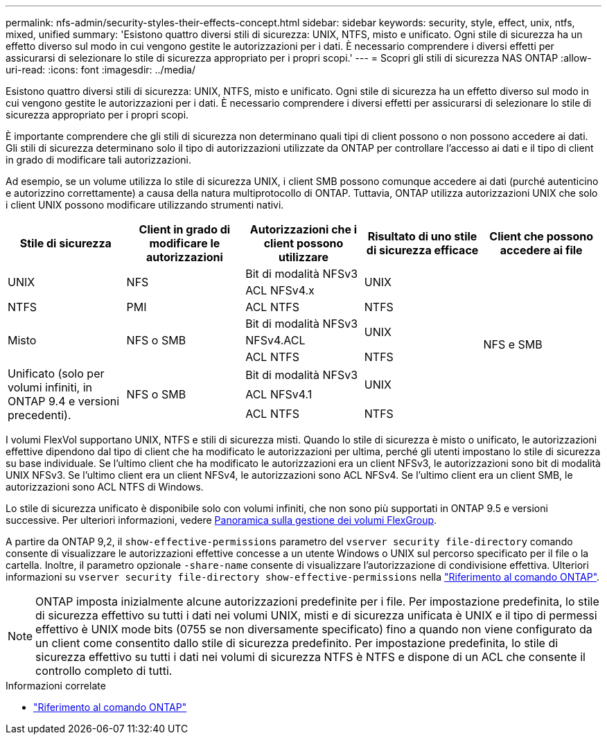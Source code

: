 ---
permalink: nfs-admin/security-styles-their-effects-concept.html 
sidebar: sidebar 
keywords: security, style, effect, unix, ntfs, mixed, unified 
summary: 'Esistono quattro diversi stili di sicurezza: UNIX, NTFS, misto e unificato. Ogni stile di sicurezza ha un effetto diverso sul modo in cui vengono gestite le autorizzazioni per i dati. È necessario comprendere i diversi effetti per assicurarsi di selezionare lo stile di sicurezza appropriato per i propri scopi.' 
---
= Scopri gli stili di sicurezza NAS ONTAP
:allow-uri-read: 
:icons: font
:imagesdir: ../media/


[role="lead lead"]
Esistono quattro diversi stili di sicurezza: UNIX, NTFS, misto e unificato. Ogni stile di sicurezza ha un effetto diverso sul modo in cui vengono gestite le autorizzazioni per i dati. È necessario comprendere i diversi effetti per assicurarsi di selezionare lo stile di sicurezza appropriato per i propri scopi.

È importante comprendere che gli stili di sicurezza non determinano quali tipi di client possono o non possono accedere ai dati. Gli stili di sicurezza determinano solo il tipo di autorizzazioni utilizzate da ONTAP per controllare l'accesso ai dati e il tipo di client in grado di modificare tali autorizzazioni.

Ad esempio, se un volume utilizza lo stile di sicurezza UNIX, i client SMB possono comunque accedere ai dati (purché autenticino e autorizzino correttamente) a causa della natura multiprotocollo di ONTAP. Tuttavia, ONTAP utilizza autorizzazioni UNIX che solo i client UNIX possono modificare utilizzando strumenti nativi.

[cols="5*"]
|===
| Stile di sicurezza | Client in grado di modificare le autorizzazioni | Autorizzazioni che i client possono utilizzare | Risultato di uno stile di sicurezza efficace | Client che possono accedere ai file 


.2+| UNIX .2+| NFS | Bit di modalità NFSv3 .2+| UNIX .9+| NFS e SMB 


| ACL NFSv4.x 


| NTFS | PMI | ACL NTFS | NTFS 


.3+| Misto .3+| NFS o SMB | Bit di modalità NFSv3 .2+| UNIX 


| NFSv4.ACL 


| ACL NTFS | NTFS 


.3+| Unificato (solo per volumi infiniti, in ONTAP 9.4 e versioni precedenti). .3+| NFS o SMB | Bit di modalità NFSv3 .2+| UNIX 


| ACL NFSv4.1 


| ACL NTFS | NTFS 
|===
I volumi FlexVol supportano UNIX, NTFS e stili di sicurezza misti. Quando lo stile di sicurezza è misto o unificato, le autorizzazioni effettive dipendono dal tipo di client che ha modificato le autorizzazioni per ultima, perché gli utenti impostano lo stile di sicurezza su base individuale. Se l'ultimo client che ha modificato le autorizzazioni era un client NFSv3, le autorizzazioni sono bit di modalità UNIX NFSv3. Se l'ultimo client era un client NFSv4, le autorizzazioni sono ACL NFSv4. Se l'ultimo client era un client SMB, le autorizzazioni sono ACL NTFS di Windows.

Lo stile di sicurezza unificato è disponibile solo con volumi infiniti, che non sono più supportati in ONTAP 9.5 e versioni successive. Per ulteriori informazioni, vedere xref:../flexgroup/index.html[Panoramica sulla gestione dei volumi FlexGroup].

A partire da ONTAP 9,2, il `show-effective-permissions` parametro del `vserver security file-directory` comando consente di visualizzare le autorizzazioni effettive concesse a un utente Windows o UNIX sul percorso specificato per il file o la cartella. Inoltre, il parametro opzionale `-share-name` consente di visualizzare l'autorizzazione di condivisione effettiva. Ulteriori informazioni su `vserver security file-directory show-effective-permissions` nella link:https://docs.netapp.com/us-en/ontap-cli/vserver-security-file-directory-show-effective-permissions.html["Riferimento al comando ONTAP"^].

[NOTE]
====
ONTAP imposta inizialmente alcune autorizzazioni predefinite per i file. Per impostazione predefinita, lo stile di sicurezza effettivo su tutti i dati nei volumi UNIX, misti e di sicurezza unificata è UNIX e il tipo di permessi effettivo è UNIX mode bits (0755 se non diversamente specificato) fino a quando non viene configurato da un client come consentito dallo stile di sicurezza predefinito. Per impostazione predefinita, lo stile di sicurezza effettivo su tutti i dati nei volumi di sicurezza NTFS è NTFS e dispone di un ACL che consente il controllo completo di tutti.

====
.Informazioni correlate
* link:https://docs.netapp.com/us-en/ontap-cli/["Riferimento al comando ONTAP"^]

